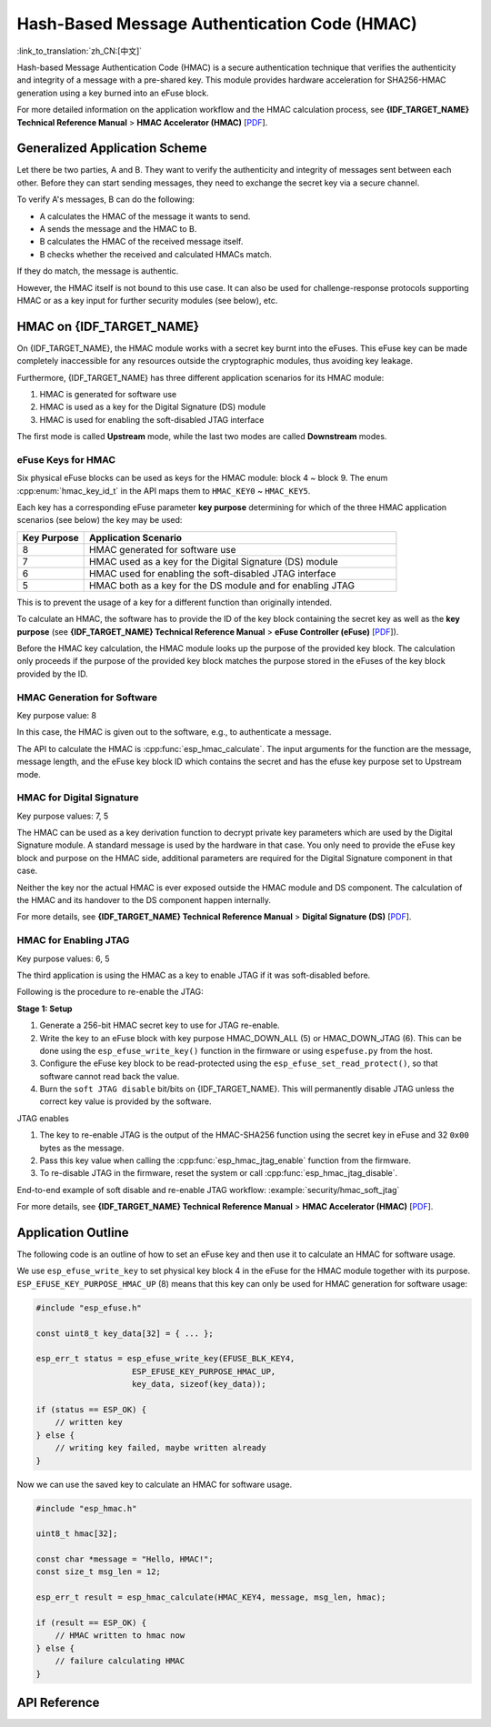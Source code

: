 Hash-Based Message Authentication Code (HMAC)
=============================================

:link_to_translation:`zh_CN:[中文]`

Hash-based Message Authentication Code (HMAC) is a secure authentication technique that verifies the authenticity and integrity of a message with a pre-shared key. This module provides hardware acceleration for SHA256-HMAC generation using a key burned into an eFuse block.

For more detailed information on the application workflow and the HMAC calculation process, see **{IDF_TARGET_NAME} Technical Reference Manual** > **HMAC Accelerator (HMAC)** [`PDF <{IDF_TARGET_TRM_EN_URL}#hmac>`__].

Generalized Application Scheme
------------------------------

Let there be two parties, A and B. They want to verify the authenticity and integrity of messages sent between each other. Before they can start sending messages, they need to exchange the secret key via a secure channel.

To verify A's messages, B can do the following:

- A calculates the HMAC of the message it wants to send.
- A sends the message and the HMAC to B.
- B calculates the HMAC of the received message itself.
- B checks whether the received and calculated HMACs match.

If they do match, the message is authentic.

However, the HMAC itself is not bound to this use case. It can also be used for challenge-response protocols supporting HMAC or as a key input for further security modules (see below), etc.

HMAC on {IDF_TARGET_NAME}
-----------------------------

On {IDF_TARGET_NAME}, the HMAC module works with a secret key burnt into the eFuses. This eFuse key can be made completely inaccessible for any resources outside the cryptographic modules, thus avoiding key leakage.

Furthermore, {IDF_TARGET_NAME} has three different application scenarios for its HMAC module:

#. HMAC is generated for software use
#. HMAC is used as a key for the Digital Signature (DS) module
#. HMAC is used for enabling the soft-disabled JTAG interface

The first mode is called **Upstream** mode, while the last two modes are called **Downstream** modes.

eFuse Keys for HMAC
^^^^^^^^^^^^^^^^^^^

Six physical eFuse blocks can be used as keys for the HMAC module: block 4 ~ block 9. The enum :cpp:enum:`hmac_key_id_t` in the API maps them to ``HMAC_KEY0`` ~ ``HMAC_KEY5``.

Each key has a corresponding eFuse parameter **key purpose** determining for which of the three HMAC application scenarios (see below) the key may be used:

.. list-table::
   :widths: 15 70
   :header-rows: 1

   * - Key Purpose
     - Application Scenario
   * - 8
     - HMAC generated for software use
   * - 7
     - HMAC used as a key for the Digital Signature (DS) module
   * - 6
     - HMAC used for enabling the soft-disabled JTAG interface
   * - 5
     - HMAC both as a key for the DS module and for enabling JTAG

This is to prevent the usage of a key for a different function than originally intended.

To calculate an HMAC, the software has to provide the ID of the key block containing the secret key as well as the **key purpose** (see **{IDF_TARGET_NAME} Technical Reference Manual** > **eFuse Controller (eFuse)** [`PDF <{IDF_TARGET_TRM_EN_URL}#efuse>`__]).

Before the HMAC key calculation, the HMAC module looks up the purpose of the provided key block. The calculation only proceeds if the purpose of the provided key block matches the purpose stored in the eFuses of the key block provided by the ID.

HMAC Generation for Software
^^^^^^^^^^^^^^^^^^^^^^^^^^^^

Key purpose value: 8

In this case, the HMAC is given out to the software, e.g., to authenticate a message.

The API to calculate the HMAC is :cpp:func:`esp_hmac_calculate`. The input arguments for the function are the message, message length, and the eFuse key block ID which contains the secret and has the efuse key purpose set to Upstream mode.

HMAC for Digital Signature
^^^^^^^^^^^^^^^^^^^^^^^^^^

Key purpose values: 7, 5

The HMAC can be used as a key derivation function to decrypt private key parameters which are used by the Digital Signature module. A standard message is used by the hardware in that case. You only need to provide the eFuse key block and purpose on the HMAC side, additional parameters are required for the Digital Signature component in that case.

Neither the key nor the actual HMAC is ever exposed outside the HMAC module and DS component. The calculation of the HMAC and its handover to the DS component happen internally.

For more details, see **{IDF_TARGET_NAME} Technical Reference Manual** > **Digital Signature (DS)** [`PDF <{IDF_TARGET_TRM_EN_URL}#digsig>`__].

.. _hmac_for_enabling_jtag:

HMAC for Enabling JTAG
^^^^^^^^^^^^^^^^^^^^^^

Key purpose values: 6, 5

The third application is using the HMAC as a key to enable JTAG if it was soft-disabled before.

Following is the procedure to re-enable the JTAG:

**Stage 1: Setup**

1. Generate a 256-bit HMAC secret key to use for JTAG re-enable.
2. Write the key to an eFuse block with key purpose HMAC_DOWN_ALL (5) or HMAC_DOWN_JTAG (6). This can be done using the ``esp_efuse_write_key()`` function in the firmware or using ``espefuse.py`` from the host.
3. Configure the eFuse key block to be read-protected using the ``esp_efuse_set_read_protect()``, so that software cannot read back the value.
4. Burn the ``soft JTAG disable`` bit/bits on {IDF_TARGET_NAME}. This will permanently disable JTAG unless the correct key value is provided by the software.

.. only:: esp32s2

    .. note::

      The API **esp_efuse_write_field_bit(ESP_EFUSE_SOFT_DIS_JTAG)** can be used to burn ``soft JTAG disable`` bit on {IDF_TARGET_NAME}.

.. only:: not esp32s2

    .. note::

      The API **esp_efuse_write_field_cnt(ESP_EFUSE_SOFT_DIS_JTAG, ESP_EFUSE_SOFT_DIS_JTAG[0]->bit_count)** can be used to burn ``soft JTAG disable`` bits on {IDF_TARGET_NAME}.

.. only:: esp32s2 or esp32s3

    .. note::

      If ``HARD_DIS_JTAG`` eFuse is set, then ``SOFT_DIS_JTAG`` functionality does not work because JTAG is permanently disabled.

.. only:: not esp32s2 and not esp32s3

    .. note::

      If ``DIS_PAD_JTAG`` eFuse is set, then ``SOFT_DIS_JTAG`` functionality does not work because JTAG is permanently disabled.

JTAG enables

1. The key to re-enable JTAG is the output of the HMAC-SHA256 function using the secret key in eFuse and 32 ``0x00`` bytes as the message.
2. Pass this key value when calling the :cpp:func:`esp_hmac_jtag_enable` function from the firmware.
3. To re-disable JTAG in the firmware, reset the system or call :cpp:func:`esp_hmac_jtag_disable`.

End-to-end example of soft disable and re-enable JTAG workflow: :example:`security/hmac_soft_jtag`

For more details, see **{IDF_TARGET_NAME} Technical Reference Manual** > **HMAC Accelerator (HMAC)** [`PDF <{IDF_TARGET_TRM_EN_URL}#hmac>`__].


Application Outline
-------------------

The following code is an outline of how to set an eFuse key and then use it to calculate an HMAC for software usage.

We use ``esp_efuse_write_key`` to set physical key block 4 in the eFuse for the HMAC module together with its purpose. ``ESP_EFUSE_KEY_PURPOSE_HMAC_UP`` (8) means that this key can only be used for HMAC generation for software usage:

.. code-block:: c

    #include "esp_efuse.h"

    const uint8_t key_data[32] = { ... };

    esp_err_t status = esp_efuse_write_key(EFUSE_BLK_KEY4,
                        ESP_EFUSE_KEY_PURPOSE_HMAC_UP,
                        key_data, sizeof(key_data));

    if (status == ESP_OK) {
        // written key
    } else {
        // writing key failed, maybe written already
    }

Now we can use the saved key to calculate an HMAC for software usage.

.. code-block:: c

    #include "esp_hmac.h"

    uint8_t hmac[32];

    const char *message = "Hello, HMAC!";
    const size_t msg_len = 12;

    esp_err_t result = esp_hmac_calculate(HMAC_KEY4, message, msg_len, hmac);

    if (result == ESP_OK) {
        // HMAC written to hmac now
    } else {
        // failure calculating HMAC
    }

API Reference
-------------

.. include-build-file:: inc/esp_hmac.inc
